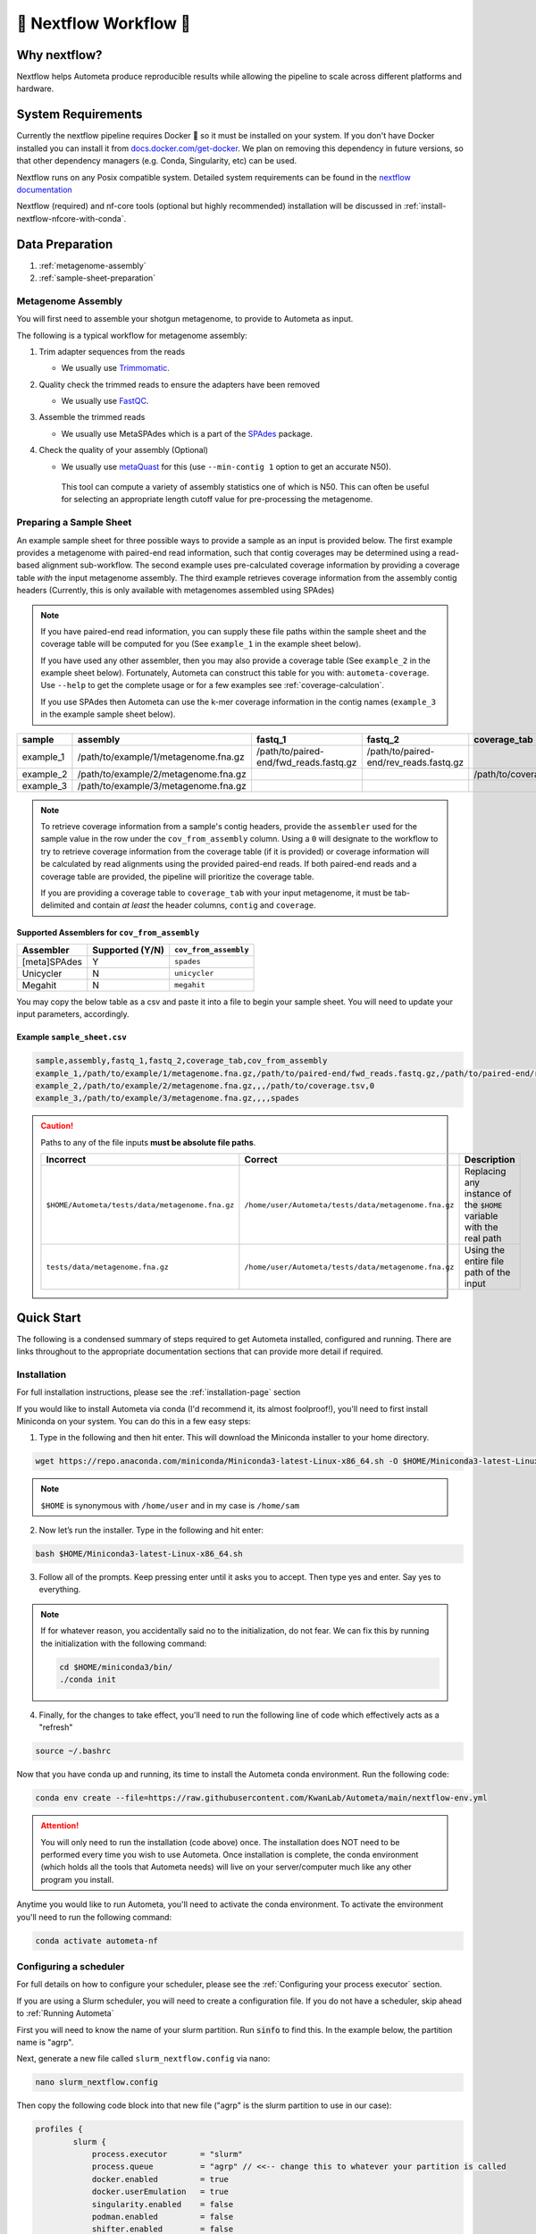 .. _autometa-nextflow-workflow:

=======================
🍏 Nextflow Workflow 🍏
=======================


Why nextflow?
#############

Nextflow helps Autometa produce reproducible results while allowing the pipeline to scale across different platforms and hardware.

System Requirements
###################

Currently the nextflow pipeline requires Docker 🐳 so it must be installed on your system.
If you don't have Docker installed you can install it from `docs.docker.com/get-docker <https://docs.docker.com/get-docker>`_.
We plan on removing this dependency in future versions, so that other dependency managers
(e.g. Conda, Singularity, etc) can be used.

Nextflow runs on any Posix compatible system. Detailed system requirements
can be found in the `nextflow documentation <https://www.nextflow.io/docs/latest/getstarted.html#requirements>`_

Nextflow (required) and nf-core tools (optional but highly recommended) installation will be discussed in :ref:`install-nextflow-nfcore-with-conda`.

Data Preparation
################

#. :ref:`metagenome-assembly`
#. :ref:`sample-sheet-preparation`

.. _metagenome-assembly:

Metagenome Assembly
*******************

You will first need to assemble your shotgun metagenome, to provide to Autometa as input.

The following is a typical workflow for metagenome assembly:

#. Trim adapter sequences from the reads

   * We usually use Trimmomatic_.

#. Quality check the trimmed reads to ensure the adapters have been removed

   * We usually use FastQC_.

#. Assemble the trimmed reads

   * We usually use MetaSPAdes which is a part of the SPAdes_ package.

#. Check the quality of your assembly (Optional)

   * We usually use metaQuast_ for this (use ``--min-contig 1`` option to get an accurate N50).
    This tool can compute a variety of assembly statistics one of which is N50.
    This can often be useful for selecting an appropriate length cutoff value for pre-processing the metagenome.

.. _sample-sheet-preparation:

Preparing a Sample Sheet
************************

An example sample sheet for three possible ways to provide a sample as an input is provided below. The first example
provides a metagenome with paired-end read information, such that contig coverages may be determined using a read-based alignment
sub-workflow. The second example uses pre-calculated coverage information by providing a coverage table *with* the input metagenome assembly.
The third example retrieves coverage information from the assembly contig headers (Currently, this is only available with metagenomes assembled using SPAdes)

.. note::

    If you have paired-end read information, you can supply these file paths within the sample sheet and the coverage
    table will be computed for you (See ``example_1`` in the example sheet below).

    If you have used any other assembler, then you may also provide a coverage table (See ``example_2`` in the example sheet below).
    Fortunately, Autometa can construct this table for you with: ``autometa-coverage``.
    Use ``--help`` to get the complete usage or for a few examples see :ref:`coverage-calculation`.

    If you use SPAdes then Autometa can use the k-mer coverage information in the contig names (``example_3`` in the example sample sheet below).

+-----------+--------------------------------------+----------------------------------------+----------------------------------------+-----------------------+-------------------------+
| sample    | assembly                             | fastq_1                                | fastq_2                                | coverage_tab          | cov_from_assembly       |
+===========+======================================+========================================+========================================+=======================+=========================+
| example_1 | /path/to/example/1/metagenome.fna.gz | /path/to/paired-end/fwd_reads.fastq.gz | /path/to/paired-end/rev_reads.fastq.gz |                       | 0                       |
+-----------+--------------------------------------+----------------------------------------+----------------------------------------+-----------------------+-------------------------+
| example_2 | /path/to/example/2/metagenome.fna.gz |                                        |                                        | /path/to/coverage.tsv | 0                       |
+-----------+--------------------------------------+----------------------------------------+----------------------------------------+-----------------------+-------------------------+
| example_3 | /path/to/example/3/metagenome.fna.gz |                                        |                                        |                       | spades                  |
+-----------+--------------------------------------+----------------------------------------+----------------------------------------+-----------------------+-------------------------+

.. note::

   To retrieve coverage information from a sample's contig headers, provide the ``assembler`` used for the sample value in the row under the ``cov_from_assembly`` column.
   Using a ``0`` will designate to the workflow to try to retrieve coverage information from the coverage table (if it is provided)
   or coverage information will be calculated by read alignments using the provided paired-end reads. If both paired-end reads and a coverage table are provided,
   the pipeline will prioritize the coverage table.

   If you are providing a coverage table to ``coverage_tab`` with your input metagenome, it must be tab-delimited and contain *at least* the header columns, ``contig`` and ``coverage``.

Supported Assemblers for ``cov_from_assembly``
----------------------------------------------

+--------------+-----------------+-----------------------+
|    Assembler | Supported (Y/N) | ``cov_from_assembly`` |
+==============+=================+=======================+
| [meta]SPAdes |        Y        |       ``spades``      |
+--------------+-----------------+-----------------------+
|    Unicycler |        N        |     ``unicycler``     |
+--------------+-----------------+-----------------------+
|      Megahit |        N        |      ``megahit``      |
+--------------+-----------------+-----------------------+


You may copy the below table as a csv and paste it into a file to begin your sample sheet. You will need to update your input parameters, accordingly.

Example ``sample_sheet.csv``
----------------------------

.. code-block:: bash

    sample,assembly,fastq_1,fastq_2,coverage_tab,cov_from_assembly
    example_1,/path/to/example/1/metagenome.fna.gz,/path/to/paired-end/fwd_reads.fastq.gz,/path/to/paired-end/rev_reads.fastq.gz,,0
    example_2,/path/to/example/2/metagenome.fna.gz,,,/path/to/coverage.tsv,0
    example_3,/path/to/example/3/metagenome.fna.gz,,,,spades

.. caution::

    Paths to any of the file inputs **must be absolute file paths**.

    +-------------------------------------------------+------------------------------------------------------+---------------------------------------------------------------------+
    |                    Incorrect                    |                        Correct                       |                             Description                             |
    +=================================================+======================================================+=====================================================================+
    | ``$HOME/Autometa/tests/data/metagenome.fna.gz`` | ``/home/user/Autometa/tests/data/metagenome.fna.gz`` | Replacing any instance of the ``$HOME`` variable with the real path |
    +-------------------------------------------------+------------------------------------------------------+---------------------------------------------------------------------+
    |         ``tests/data/metagenome.fna.gz``        | ``/home/user/Autometa/tests/data/metagenome.fna.gz`` |               Using the entire file path of the input               |
    +-------------------------------------------------+------------------------------------------------------+---------------------------------------------------------------------+


Quick Start
###########

The following is a condensed summary of steps required to get Autometa installed, configured and running. 
There are links throughout to the appropriate documentation sections that can provide more detail if required.

Installation
************

For full installation instructions, please see the :ref:`installation-page` section

If you would like to install Autometa via conda (I'd recommend it, its almost foolproof!), 
you'll need to first install Miniconda on your system. You can do this in a few easy steps:

1. Type in the following and then hit enter. This will download the Miniconda installer to your home directory.

.. code-block:: bash

    wget https://repo.anaconda.com/miniconda/Miniconda3-latest-Linux-x86_64.sh -O $HOME/Miniconda3-latest-Linux-x86_64.sh

.. note::

    ``$HOME`` is synonymous with ``/home/user`` and in my case is ``/home/sam``

2. Now let’s run the installer. Type in the following and hit enter:

.. code-block:: bash

    bash $HOME/Miniconda3-latest-Linux-x86_64.sh

3.	Follow all of the prompts. Keep pressing enter until it asks you to accept. Then type yes and enter. Say yes to everything.

.. note:: 

    If for whatever reason, you accidentally said no to the initialization, do not fear. 
    We can fix this by running the initialization with the following command:

    .. code-block:: bash

        cd $HOME/miniconda3/bin/
        ./conda init
    

4. 	Finally, for the changes to take effect, you'll need to run the following line of code which effectively acts as a "refresh"

.. code-block:: bash
    
    source ~/.bashrc

Now that you have conda up and running, its time to install the Autometa conda environment. Run the following code:

.. code-block:: bash

    conda env create --file=https://raw.githubusercontent.com/KwanLab/Autometa/main/nextflow-env.yml
    
.. attention::

    You will only need to run the installation (code above) once. The installation does NOT need to be performed every time you wish to use Autometa. 
    Once installation is complete, the conda environment (which holds all the tools that Autometa needs) will live on your server/computer 
    much like any other program you install.

Anytime you would like to run Autometa, you'll need to activate the conda environment. To activate the environment you'll need to run the following command:

.. code-block:: bash

    conda activate autometa-nf

Configuring a scheduler
***********************

For full details on how to configure your scheduler, please see the :ref:`Configuring your process executor` section.

If you are using a Slurm scheduler, you will need to create a configuration file. If you do not have a scheduler, skip ahead to :ref:`Running Autometa`

First you will need to know the name of your slurm partition. Run :code:`sinfo` to find this. In the example below, the partition name is "agrp".

.. image:: ../img/slurm_partitions_quickstart.png

Next, generate a new file called ``slurm_nextflow.config`` via nano:

.. code-block:: bash

    nano slurm_nextflow.config

Then copy the following code block into that new file ("agrp" is the slurm partition to use in our case):

.. code-block:: bash

    profiles {
            slurm {
                process.executor       = "slurm"
                process.queue          = "agrp" // <<-- change this to whatever your partition is called
                docker.enabled         = true
                docker.userEmulation   = true
                singularity.enabled    = false
                podman.enabled         = false
                shifter.enabled        = false
                charliecloud.enabled   = false
                executor {
                    queueSize = 8
                }
            }
        }

Keep this file somewhere central to you. For the sake of this example I will be keeping it in a folder called "Useful scripts" in my home directory 
because that is a central point for me where I know I can easily find the file and it won't be moved e.g.
:code:`/home/sam/Useful_scripts/slurm_nextflow.config`

Save your new file with Ctrl+O and then exit nano with Ctrl+O. 

Installation and set up is now complete. 🎉 🥳 

Running Autometa
****************

For a comprehensive list of features and options and how to use them please see :ref:`Running the pipeline`

Autometa can bin one or several metagenomic datasets in one run. Regardless of the number of metagenomes you
want to process, you will need to provide a sample sheet which specifies the name of your sample, the full path to 
where that data is found and how to retrieve the sample's contig coverage information.

If the metagenome was assembled via SPAdes, Autometa can extract coverage and contig length information from the sequence headers. 

If you used a different assembler you will need to provide either raw reads or a table containing contig/scaffold coverage information. 
Full details for data preparation may be found under :ref:`sample-sheet-preparation` 

First ensure that your Autometa conda environment is activated. You can activate your environment by running:

.. code-block:: bash
    
    conda activate autometa-nf

Run the following code to launch Autometa:

.. code-block:: bash

    nf-core launch KwanLab/Autometa

.. note::

    You may want to note where you have saved your input sample sheet prior to running the launch command. 
    It is much easier (and less error prone) to copy/paste the sample sheet file path when specifying the input (We'll get to this later in :ref:`quickstart-menu-4`).

You will now use the arrow keys to move up and down between your options and hit your "Enter" or "Return" key to make your choice.

**KwanLab/Autometa nf-core parameter settings:**

#. :ref:`quickstart-menu-1`
#. :ref:`quickstart-menu-2`
#. :ref:`quickstart-menu-3`
#. :ref:`quickstart-menu-4`
#. :ref:`quickstart-menu-5`
#. :ref:`quickstart-menu-6`
#. :ref:`quickstart-menu-7`
#. :ref:`quickstart-menu-8`

.. _quickstart-menu-1:

Choose a version
----------------

The double, right-handed arrows should already indicate the latest release of Autometa (in our case ``2.0.0``). 
The latest version of the tool will always be at the top of the list with older versions descending below. 
To select the latest version, ensure that the double, right-handed arrows are next to ``2.0.0``, then hit "Enter".

.. image:: ../img/Menu1.png

.. _quickstart-menu-2:

Choose nf-core interface
------------------------

Pick the ``Command line`` option.

.. note::

    Unless you've done some fancy server networking (i.e. tunneling and port-forwarding), 
    or are using Autometa locally, ``Command line`` is your *only* option.

.. image:: ../img/Menu2.png

.. _quickstart-menu-3:

General nextflow parameters
---------------------------

If you are using a scheduler (Slurm in this example), ``-profile`` is the only option you'll need to change. 
If you are not using a scheduler, you may skip this step.

.. image:: ../img/Menu3.png

.. _quickstart-menu-4:

Input and Output
----------------

Now we need to give Autometa the full paths to our input sample sheet, output results folder 
and output logs folder (aka where trace files are stored). 

.. note::

    A new folder, named by its respective sample value, will be created within the output results folder for 
    each metagenome listed in the sample sheet.

.. image:: ../img/Menu4.png

.. _quickstart-menu-5:

Binning parameters
------------------

If you're not sure what you're doing I would recommend only changing ``length_cutoff``. 
The default cutoff is 3000bp, which means that any contigs/scaffolds smaller than 3000bp will not be considered for binning. 

.. note::

    This cutoff will depend on how good your assembly is: e.g. if your N50 is 1200bp, I would choose a cutoff of 1000. 
    If your N50 is more along the lines of 5000, I would leave the cutoff at the default 3000. I would strongly recommend
    against choosing a number below 900 here. In the example below, I have chosen a cutoff of 1000bp as my assembly was 
    not particularly great (the N50 is 1100bp).

.. image:: ../img/Menu5.png

.. _quickstart-menu-6:

Additional Autometa options
---------------------------

Here you have a choice to make: 

* By enabling taxonomy aware mode, Autometa will attempt to use taxonomic data to make your bins more accurate. 

However, this is a more computationally expensive step and will make the process take longer. 

* By leaving this option as the default ``False`` option, Autometa will bin according to coverage and kmer patterns.

Despite your choice, you will need to provide a path to the necessary databases using the ``single_db_dir`` option.
In the example below, I have enabled the taxonomy aware mode and provided the path to where the databases are stored 
(in my case this is :code:`/home/sam/Databases`). 

For additional details on required databases, see the :ref:`Databases` section.

.. image:: ../img/Menu6.png

.. _quickstart-menu-7:

Computational parameters
------------------------

This will depend on the computational resources you have available. You could start with the default values and see 
how the binning goes. If you have particularly complex datasets you may want to bump this up a bit. For your 
average metagenome, you won't need more than 150Gb of memory. I've opted to use 75 Gb as a 
starting point for a few biocrust (somewhat diverse) metagenomes. 

.. note::
    
    These options correspond to the resources provided to *each* process of Autometa, *not* the entire workflow itself.

    Also, for TB worth of assembled data you may want to try the :ref:`autometa-bash-workflow` using the
    `autometa-large-data-mode.sh <https://github.com/KwanLab/Autometa/blob/main/workflows/autometa-large-data-mode.sh>`_ template

.. image:: ../img/Menu7.png

.. _quickstart-menu-8:

Do you want to run the nextflow command now?
--------------------------------------------

You will now be presented with a choice. If you are NOT using a scheduler, you can go ahead and type ``y`` to launch the workflow.
If you are using a scheduler, type ``n`` - we have one more step to go. In the example below, I am using the slurm scheduler so I have typed ``n``
to prevent immediately performing the nextflow run command.

.. image:: ../img/launch_choice.png

If you recall, we created a file called :code:`slurm_nextflow.config` that contains the information Autometa will need to communicate with the Slurm scheduler. 
We need to include that file using the :code:`-c` flag (or configuration flag). Therefore to launch the Autometa workflow, run the following command:

.. note::

    You will need to change the :code:`/home/sam/Useful_scripts/slurm_nextflow.config` file path to what is appropriate for your system.

.. code-block:: bash

    nextflow run KwanLab/Autometa -r 2.0.0 -profile "slurm" -params-file "nf-params.json" -c "/home/sam/Useful_scripts/slurm_nextflow.config"

Once you have hit the "Enter" key to submit the command, nextflow will display the progress of your binning run, such as the one below:

.. image:: ../img/progress.png

When the run is complete, output will be stored in your designated output folder, in my case ``/home/same/Trial/Autometa_output`` (See :ref:`quickstart-menu-4`).


Basic
#####

While the Autometa Nextflow pipeline can be run using Nextflow directly, we designed
it using nf-core standards and templating to provide an easier user experience through
use of the nf-core "tools" python library. The directions below demonstrate using a minimal
Conda environment to install Nextflow and nf-core tools and then running the Autometa pipeline.

.. _install-nextflow-nfcore-with-conda:

Installing Nextflow and nf-core tools with Conda
************************************************

If you have not previously installed/used Conda, you can get it using the
Miniconda installer appropriate to your system, here: `<https://docs.conda.io/en/latest/miniconda.html>`_

After installing conda, running the following command will create a minimal
Conda environment named "autometa-nf", and install Nextflow and nf-core tools.

.. code-block:: bash

    conda env create --file=https://raw.githubusercontent.com/KwanLab/Autometa/main/nextflow-env.yml

If you receive the message...

.. code-block:: bash

    CondaValueError: prefix already exists:

...it means you have already created the environment. If you want to overwrite/update
the environment then add the :code:`--force` flag to the end of the command.

.. code-block:: bash

    conda env create --file=https://raw.githubusercontent.com/KwanLab/Autometa/main/nextflow-env.yml --force

Once Conda has finished creating the environment be sure to activate it:

.. code-block:: bash

    conda activate autometa-nf


Using nf-core
*************

Download/Launch the Autometa Nextflow pipeline using nf-core tools.
The stable version of Autometa will always be the "main" git branch.
To use an in-development git branch switch "main" in the command with
the name of the desired branch. After the pipeline downloads, nf-core will
start the pipeline launch process.

.. code-block:: bash

    nf-core launch KwanLab/Autometa

.. caution::
    
    nf-core will give a list of revisions to use following the above command.
    Any of the version 1.* revisions are NOT supported.

.. attention::

    If you receive an error about schema parameters you may be able to resolve this
    by first removing the existing project and pulling the desired ``KwanLab/Autometa``
    project using ``nextflow``.

    If a local project exists (you can check with ``nextflow list``), first ``drop`` this project:

    ``nextflow drop KwanLab/Autometa``

    Now pull the desired revision:

    .. code:: bash

        nextflow pull KwanLab/Autometa -r 2.0.0
        # or
        nextflow pull KwanLab/Autometa -r main
        # or
        nextflow pull KwanLab/Autometa -r dev
        # Now run nf-core with selected revision from above
        nf-core launch KwanLab/Autometa -r <2.0.0|main|dev>

    Now after re-running ``nf-core launch ...`` select the revision that you downloaded from above.

You will then be asked to choose "Web based" or "Command line" for selecting/providing options.
While it is possible to use the command line version, it is preferred and easier to use the web-based GUI.
Use the arrow keys to select one or the other and then press return/enter.


Setting parameters with a web-based GUI
***************************************

The GUI will present all available parameters, though some extra
parameters may be hidden (these can be revealed by selecting
"Show hidden params" on the right side of the page).

Required parameters
*******************

The first required parameter is the input sample sheet for the Autometa workflow, specified using :code:`--input`. This is the path to your input sample sheet.
See :ref:`Preparing a Sample Sheet` for additional details.

The other parameter is a nextflow argument, specified with :code:`-profile`. This configures nextflow and the Autometa workflow as outlined in the respective
"profiles" section in the pipeline's ``nextflow.config`` file.

    - :code:`standard` (default): runs all process jobs locally, (currently this requires Docker, i.e. docker is enabled for all processes the default profile).
    - :code:`slurm`: submits all process jobs into the slurm queue. See :ref:`using-slurm` before using
    - :code:`docker`: enables docker for all processes

.. caution::

    Additional profiles exists in the ``nextflow.config`` file, however these have not yet been tested. If you
    are able to successfully configure these profiles, please get in touch or submit a pull request and we will add these configurations
    to the repository.

    - :code:`conda`: Enables running all processes using `conda <https://www.nextflow.io/docs/latest/conda.html>`_
    - :code:`singularity`: Enables running all processes using `singularity <https://www.nextflow.io/docs/latest/singularity.html>`_
    - :code:`podman`: Enables running all processes using `podman <https://www.nextflow.io/docs/latest/podman.html>`_
    - :code:`shifter`: Enables running all processes using `shifter <https://www.nextflow.io/docs/latest/shifter.html>`_
    - :code:`charliecloud`: Enables running all processes using `charliecloud <https://www.nextflow.io/docs/latest/charliecloud.html>`_

.. caution::

    Notice the number of hyphens used between ``--input`` and ``-profile``. ``--input`` is an `Autometa` workflow parameter
    where as ``-profile`` is a `nextflow` argument. This difference in hyphens is true for passing in all arguments to the `Autometa`
    workflow and `nextflow`, respectively.

Running the pipeline
********************

After you are finished double-checking your parameter settings, click "Launch"
at the top right of web based GUI page, or "Launch workflow" at the bottom of
the page. After returning to the terminal you should be provided the option
:code:`Do you want to run this command now?  [y/n]`  enter :code:`y` to begin the pipeline.

This process will lead to nf-core tools creating a file named :code:`nf-params.json`.
This file contains your specified parameters that differed from the pipeline's defaults.
This file can also be manually modified and/or shared to allow reproducible configuration
of settings (e.g. among members within a lab sharing the same server).

Additionally all Autometa specific pipeline parameters can be used as command line arguments
using the :code:`nextflow run ...` command by prepending the parameter name with two hyphens
(e.g. :code:`--outdir /path/to/output/workflow/results`)

.. caution::

    If you are restarting from a previous run, **DO NOT FORGET** to also add the ``-resume`` flag to the nextflow run command.
    **Notice only 1 hyphen is used** with the ``-resume`` nextflow parameter!

.. note::

    You can run the ``KwanLab/Autometa`` project without using nf-core if you already have a correctly
    formatted parameters file. (like the one generated from ``nf-core launch ...``, i.e. ``nf-params.json``)
    
    .. code-block:: bash

        nextflow run KwanLab/Autometa -params-file nf-params.json -profile slurm -resume

Advanced
########

Parallel computing and computer resource allotment
**************************************************

While you might want to provide Autometa all the compute resources available in order to get results
faster, that may or may not actually achieve the fastest run time.

Within the Autometa pipeline, parallelization happens by providing all the assemblies at once
to software that internally handles parallelization.

The Autometa pipeline will try and use all resources available to individual
pipeline modules. Each module/process has been pre-assigned resource allotments via a low/medium/high tag.
This means that even if you don't select for the pipeline to run in parallel some modules (e.g. DIAMOND BLAST)
may still use multiple cores.

* The maximum number of CPUs that any single module can use is defined with the :code:`--max_cpus` option (default: 4).
* You can also set :code:`--max_memory` (default: 16GB)
* :code:`--max_time` (default: 240h). :code:`--max_time` refers to the maximum time *each process* is allowed to run, *not* the execution time for the the entire pipeline.

Databases
*********

Autometa uses the following NCBI databases throughout its pipeline:

- Non-redundant nr database
    - `ftp.ncbi.nlm.nih.gov/blast/db/FASTA/nr.gz <https://ftp.ncbi.nlm.nih.gov/blast/db/FASTA/nr.gz>`_
- prot.accession2taxid.gz
    - `ftp.ncbi.nih.gov/pub/taxonomy/accession2taxid/prot.accession2taxid.gz <https://ftp.ncbi.nih.gov/pub/taxonomy/accession2taxid/prot.accession2taxid.gz>`_
- nodes.dmp, names.dmp and merged.dmp - Found within
    - `ftp.ncbi.nlm.nih.gov/pub/taxonomy/taxdump.tar.gz <ftp.ncbi.nlm.nih.gov/pub/taxonomy/taxdump.tar.gz>`_

If you are running autometa for the first time you'll have to download these databases.
You may use ``autometa-update-databases --update-ncbi``. This will download the databases to the default path. You can check
the default paths using ``autometa-config --print``. If you need to change the default download directory you can use
``autometa-config --section databases --option ncbi --value <path/to/new/ncbi_database_directory>``.
See ``autometa-update-databases -h`` and ``autometa-config -h`` for full list of options.

In your ``nf-params.json`` file you also need to specify the directory where the different databases are present.
Make sure that the directory path contains the following databases:

- Diamond formatted nr file => nr.dmnd
- Extracted files from tarball taxdump.tar.gz
- prot.accession2taxid.gz

.. code-block::

    {
        "single_db_dir" = "$HOME/Autometa/autometa/databases/ncbi"
    }

.. note::

    Find the above section of code in ``nf-params.json`` and update this path to the folder
    with all of the downloaded/formatted NCBI databases.

CPUs, Memory, Disk
******************

.. note::

    Like nf-core pipelines, we have set some automatic defaults for Autometa's processes. These are dynamic and each
    process will try a second attempt using more resources if the first fails due to resources. Resources are always
    capped by the parameters (show with defaults):

    - :code:`--max_cpus = 2`
    - :code:`--max_memory = 6.GB`
    - :code:`--max_time = 48.h`

The best practice to change the resources is to create a new config file and point to it at runtime by adding the
flag :code:`-c path/to/custom/file.config`


For example, to give all resource-intensive (i.e. having ``label process_high``) jobs additional memory and cpus, create a file called :code:`process_high_mem.config` and insert

.. code-block:: groovy

    process {
        withLabel:process_high {
            memory = 200.GB
            cpus = 32
        }
    }

Then your command to run the pipeline (assuming you've already run :code:`nf-core launch KwanLab/Autometa` which created
a :code:`nf-params.json` file) would look something like:

.. code-block:: bash

    nextflow run KwanLab/Autometa -params-file nf-params.json -c process_high_mem.config

.. caution::

    If you are restarting from a previous run, **DO NOT FORGET** to also add the ``-resume`` flag to the nextflow run command.

    **Notice only 1 hyphen is used** with the ``-resume`` nextflow parameter!


For additional information and examples see `Tuning workflow resources <https://nf-co.re/usage/configuration#running-nextflow-on-your-system>`_

Additional Autometa parameters
******************************

Up to date descriptions and default values of Autometa's nextflow parameters can be viewed using the following command:

.. code-block:: bash

    nextflow run KwanLab/Autometa -r main --help


You can also adjust other pipeline parameters that ultimately control how binning is performed.

``params.length_cutoff`` : Smallest contig you want binned (default is 3000bp)

``params.kmer_size`` : kmer size to use

``params.norm_method`` : Which kmer frequency normalization method to use. See
:ref:`advanced-usage-kmers` section for details

``params.pca_dimensions`` : Number of dimensions of which to reduce the initial k-mer frequencies
matrix (default is ``50``). See :ref:`advanced-usage-kmers` section for details

``params.embedding_method`` :  Choices are ``sksne``, ``bhsne``, ``umap``, ``densmap``, ``trimap``
(default is ``bhsne``) See :ref:`advanced-usage-kmers` section for details

``params.embedding_dimensions`` : Final dimensions of the kmer frequencies matrix (default is ``2``).
See :ref:`advanced-usage-kmers` section for details

``params.kingdom`` : Bin contigs belonging to this kingdom. Choices are ``bacteria`` and ``archaea``
(default is ``bacteria``).

``params.clustering_method`` : Cluster contigs using which clustering method. Choices are "dbscan" and "hdbscan"
(default is "dbscan"). See :ref:`advanced-usage-binning` section for details

``params.binning_starting_rank`` : Which taxonomic rank to start the binning from. Choices are ``superkingdom``, ``phylum``,
``class``, ``order``, ``family``, ``genus``, ``species`` (default is ``superkingdom``). See :ref:`advanced-usage-binning` section for details

``params.classification_method`` : Which clustering method to use for unclustered recruitment step.
Choices are ``decision_tree`` and ``random_forest`` (default is ``decision_tree``). See :ref:`advanced-usage-unclustered-recruitment` section for details

``params.completeness`` :  Minimum completeness needed to keep a cluster (default is at least 20% complete, e.g. ``20``).
See :ref:`advanced-usage-binning` section for details

``params.purity`` : Minimum purity needed to keep a cluster (default is at least 95% pure, e.g. ``95``).
See :ref:`advanced-usage-binning` section for details

``params.cov_stddev_limit`` : Which clusters to keep depending on the coverage std.dev (default is 25%, e.g. ``25``).
See :ref:`advanced-usage-binning` section for details

``params.gc_stddev_limit`` : Which clusters to keep depending on the GC% std.dev (default is 5%, e.g. ``5``).
See :ref:`advanced-usage-binning` section for details


Customizing Autometa's Scripts
******************************

In case you want to tweak some of the scripts, run on your own scheduling system or modify the pipeline you can clone
the repository and then run nextflow directly from the scripts as below:

.. code-block:: bash

    # Clone the autometa repository into current directory
    git clone git@github.com:KwanLab/Autometa.git

    # Modify some code
    # e.g. one of the local modules
    code $HOME/Autometa/modules/local/align_reads.nf

    # Generate nf-params.json file using nf-core
    nf-core launch $HOME/Autometa

    # Then run nextflow
    nextflow run $HOME/Autometa -params-file nf-params.json -profile slurm

.. note::

    If you only have a few metagenomes to process and you would like to customize Autometa's behavior, it may be easier
    to first try customization of the :ref:`autometa-bash-workflow`

Useful options
**************

``-c`` : In case you have configured nextflow with your executor (see :ref:`Configuring your process executor`)
and have made other modifications on how to run nextflow using your ``nexflow.config`` file, you can specify that file
using the ``-c`` flag

To see all of the command line options available you can refer to
`nexflow CLI documentation <https://www.nextflow.io/docs/latest/cli.html#command-line-interface-cli>`_

Resuming the workflow
*********************

One of the most powerful features of nextflow is resuming the workflow from the last completed process. If your pipeline
was interrupted for some reason you can resume it from the last completed process using the resume flag (``-resume``).
Eg, ``nextflow run KwanLab/Autometa -params-file nf-params.json -c my_other_parameters.config -resume``

Execution Report
****************

After running nextflow you can see the execution statistics of your autometa run, including the time taken, CPUs used,
RAM used, etc separately for each process. Nextflow will generate summary, timeline and trace reports automatically for
you in the ``${params.outdir}/trace`` directory. You can read more about this in the
`nextflow docs on execution reports <https://www.nextflow.io/docs/latest/tracing.html#execution-report>`_.

Visualizing the Workflow
------------------------

You can visualize the entire workflow ie. create the directed acyclic graph (DAG) of processes from the written DOT file. First install
`Graphviz <https://graphviz.org/>`_ (``conda install -c anaconda graphviz``) then do ``dot -Tpng < pipeline_info/autometa-dot > autometa-dag.png`` to get the
in the ``png`` format.

Configuring your process executor
**********************************

For nextflow to run the Autometa pipeline through a job scheduler you will need to update the respective ``profile``
section in nextflow's config file. Each ``profile`` may be configured with any available scheduler as noted in the
`nextflow executors docs <https://www.nextflow.io/docs/latest/executor.html>`_. By default nextflow will use your
local computer as the 'executor'. The next section briefly walks through nextflow executor configuration to run
with the slurm job scheduler.

We have prepared a template for ``nextflow.config`` which you can access from the KwanLab/Autometa GitHub repository using this
`nextflow.config template <https://raw.githubusercontent.com/KwanLab/Autometa/main/nextflow.config>`_. Go ahead
and copy this file to your desired location and open it in your favorite text editor (eg. Vim, nano, VSCode, etc).


.. _using-slurm:

SLURM
-----

This allows you to run the pipeline using the SLURM resource manager. To do this you'll first needed to identify the
slurm partition to use. You can find the available slurm partitions by running ``sinfo``. Example: On running ``sinfo``
on our cluster we get the following:

.. image:: ../img/slurm_partitions.png
    :alt: Screen shot of ``sinfo`` output showing ``queue`` listed under partition

The slurm partition available on our cluster is ``queue``.  You'll need to update this in ``nextflow.config``.

.. code-block:: groovy

    profiles {
        // Find this section of code in nextflow.config
        slurm {
            process.executor       = "slurm"
            // NOTE: You can determine your slurm partition (e.g. process.queue) with the `sinfo` command
            // Set SLURM partition with queue directive.
            process.queue = "queue" // <<-- change this to whatever your partition is called
            // queue is the slurm partition to use in our case
            docker.enabled         = true
            docker.userEmulation   = true
            singularity.enabled    = false
            podman.enabled         = false
            shifter.enabled        = false
            charliecloud.enabled   = false
            executor {
                queueSize = 8
            }
        }
    }

More parameters that are available for the slurm executor are listed in the nextflow
`executor docs for slurm <https://www.nextflow.io/docs/latest/executor.html#slurm>`_.


Docker image selection
**********************

Especially when developing new features it may be necessary to run the pipeline with a custom docker image.
Create a new image by navigating to the top Autometa directory and running ``make image``. This will create a new
Autometa Docker image, tagged with the name of the current Git branch.

To use this tagged version (or any other Autometa image tag) add the argument ``--autometa_image tag_name`` to the nextflow run command


.. _nextflow: https://www.nextflow.io/
.. _Docker: https://www.docker.com/
.. _SPAdes: http://cab.spbu.ru/software/spades/
.. _Trimmomatic: http://www.usadellab.org/cms/?page=trimmomatic
.. _FastQC: https://www.bioinformatics.babraham.ac.uk/projects/fastqc/
.. _metaQuast: http://quast.sourceforge.net/metaquast
